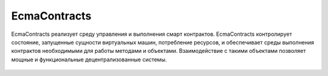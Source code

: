 **************
EcmaContracts
**************
EcmaContracts реализует среду управления и выполнения смарт контрактов. EcmaContracts контролирует состояние, запущенные сущности виртуальных машин, потребление ресурсов, и обеспечивает среды выполнения контрактов необходимыми для работы методами и объектами. Взаимодействие с такими объектами позволяет мощные и функциональные децентрализованные системы.


 .. toctree::
    :maxdepth: 2

    available-objects.rst
    other-available-objects.rst


